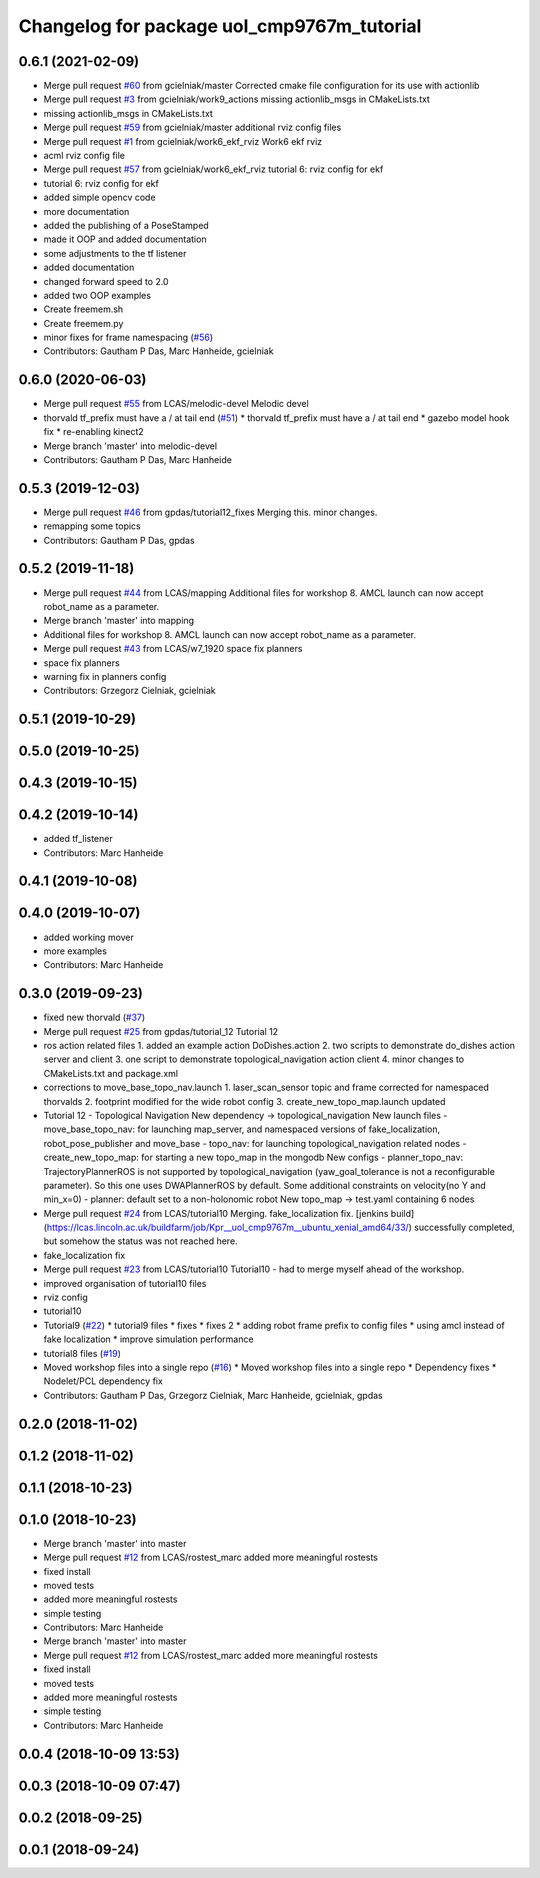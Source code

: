 ^^^^^^^^^^^^^^^^^^^^^^^^^^^^^^^^^^^^^^^^^^^
Changelog for package uol_cmp9767m_tutorial
^^^^^^^^^^^^^^^^^^^^^^^^^^^^^^^^^^^^^^^^^^^

0.6.1 (2021-02-09)
------------------
* Merge pull request `#60 <https://github.com/LCAS/CMP9767M/issues/60>`_ from gcielniak/master
  Corrected cmake file configuration for its use with actionlib
* Merge pull request `#3 <https://github.com/LCAS/CMP9767M/issues/3>`_ from gcielniak/work9_actions
  missing actionlib_msgs in CMakeLists.txt
* missing actionlib_msgs in CMakeLists.txt
* Merge pull request `#59 <https://github.com/LCAS/CMP9767M/issues/59>`_ from gcielniak/master
  additional rviz config files
* Merge pull request `#1 <https://github.com/LCAS/CMP9767M/issues/1>`_ from gcielniak/work6_ekf_rviz
  Work6 ekf rviz
* acml rviz config file
* Merge pull request `#57 <https://github.com/LCAS/CMP9767M/issues/57>`_ from gcielniak/work6_ekf_rviz
  tutorial 6: rviz config for ekf
* tutorial 6: rviz config for ekf
* added simple opencv code
* more documentation
* added the publishing of a PoseStamped
* made it OOP and added documentation
* some adjustments to the tf listener
* added documentation
* changed forward speed to 2.0
* added two OOP examples
* Create freemem.sh
* Create freemem.py
* minor fixes for frame namespacing (`#56 <https://github.com/LCAS/CMP9767M/issues/56>`_)
* Contributors: Gautham P Das, Marc Hanheide, gcielniak

0.6.0 (2020-06-03)
------------------
* Merge pull request `#55 <https://github.com/LCAS/CMP9767M/issues/55>`_ from LCAS/melodic-devel
  Melodic devel
* thorvald tf_prefix must have a / at tail end (`#51 <https://github.com/LCAS/CMP9767M/issues/51>`_)
  * thorvald tf_prefix must have a / at tail end
  * gazebo model hook fix
  * re-enabling kinect2
* Merge branch 'master' into melodic-devel
* Contributors: Gautham P Das, Marc Hanheide

0.5.3 (2019-12-03)
------------------
* Merge pull request `#46 <https://github.com/LCAS/CMP9767M/issues/46>`_ from gpdas/tutorial12_fixes
  Merging this. minor changes.
* remapping some topics
* Contributors: Gautham P Das, gpdas

0.5.2 (2019-11-18)
------------------
* Merge pull request `#44 <https://github.com/LCAS/CMP9767M/issues/44>`_ from LCAS/mapping
  Additional files for workshop 8. AMCL launch can now accept robot_name as a parameter.
* Merge branch 'master' into mapping
* Additional files for workshop 8. AMCL launch can now accept robot_name as a parameter.
* Merge pull request `#43 <https://github.com/LCAS/CMP9767M/issues/43>`_ from LCAS/w7_1920
  space fix planners
* space fix planners
* warning fix in planners config
* Contributors: Grzegorz Cielniak, gcielniak

0.5.1 (2019-10-29)
------------------

0.5.0 (2019-10-25)
------------------

0.4.3 (2019-10-15)
------------------

0.4.2 (2019-10-14)
------------------
* added tf_listener
* Contributors: Marc Hanheide

0.4.1 (2019-10-08)
------------------

0.4.0 (2019-10-07)
------------------
* added working mover
* more examples
* Contributors: Marc Hanheide

0.3.0 (2019-09-23)
------------------
* fixed new thorvald (`#37 <https://github.com/LCAS/CMP9767M/issues/37>`_)
* Merge pull request `#25 <https://github.com/LCAS/CMP9767M/issues/25>`_ from gpdas/tutorial_12
  Tutorial 12
* ros action related files
  1. added an example action DoDishes.action
  2. two scripts to demonstrate do_dishes action server and client
  3. one script to demonstrate topological_navigation action client
  4. minor changes to CMakeLists.txt and package.xml
* corrections to move_base_topo_nav.launch
  1. laser_scan_sensor topic and frame corrected for namespaced thorvalds
  2. footprint modified for the wide robot config
  3. create_new_topo_map.launch updated
* Tutorial 12 - Topological Navigation
  New dependency -> topological_navigation
  New launch files
  - move_base_topo_nav: for launching map_server, and namespaced versions of fake_localization, robot_pose_publisher and move_base
  - topo_nav: for launching topological_navigation related nodes
  - create_new_topo_map: for starting a new topo_map in the mongodb
  New configs
  - planner_topo_nav: TrajectoryPlannerROS is not supported by topological_navigation (yaw_goal_tolerance is not a reconfigurable parameter). So this one uses DWAPlannerROS by default. Some additional constraints on velocity(no Y and min_x=0)
  - planner: default set to a non-holonomic robot
  New topo_map -> test.yaml containing 6 nodes
* Merge pull request `#24 <https://github.com/LCAS/CMP9767M/issues/24>`_ from LCAS/tutorial10
  Merging. fake_localization fix. [jenkins build](https://lcas.lincoln.ac.uk/buildfarm/job/Kpr__uol_cmp9767m__ubuntu_xenial_amd64/33/) successfully completed, but somehow the status was not reached here.
* fake_localization fix
* Merge pull request `#23 <https://github.com/LCAS/CMP9767M/issues/23>`_ from LCAS/tutorial10
  Tutorial10 - had to merge myself ahead of the workshop.
* improved organisation of tutorial10 files
* rviz config
* tutorial10
* Tutorial9 (`#22 <https://github.com/LCAS/CMP9767M/issues/22>`_)
  * tutorial9 files
  * fixes
  * fixes 2
  * adding robot frame prefix to config files
  * using amcl instead of fake localization
  * improve simulation performance
* tutorial8 files (`#19 <https://github.com/LCAS/CMP9767M/issues/19>`_)
* Moved workshop files into a single repo (`#16 <https://github.com/LCAS/CMP9767M/issues/16>`_)
  * Moved workshop files into a single repo
  * Dependency fixes
  * Nodelet/PCL dependency fix
* Contributors: Gautham P Das, Grzegorz Cielniak, Marc Hanheide, gcielniak, gpdas

0.2.0 (2018-11-02)
------------------

0.1.2 (2018-11-02)
------------------

0.1.1 (2018-10-23)
------------------

0.1.0 (2018-10-23)
------------------
* Merge branch 'master' into master
* Merge pull request `#12 <https://github.com/LCAS/CMP9767M/issues/12>`_ from LCAS/rostest_marc
  added more meaningful rostests
* fixed install
* moved tests
* added more meaningful rostests
* simple testing
* Contributors: Marc Hanheide

* Merge branch 'master' into master
* Merge pull request `#12 <https://github.com/LCAS/CMP9767M/issues/12>`_ from LCAS/rostest_marc
  added more meaningful rostests
* fixed install
* moved tests
* added more meaningful rostests
* simple testing
* Contributors: Marc Hanheide

0.0.4 (2018-10-09 13:53)
------------------------

0.0.3 (2018-10-09 07:47)
------------------------

0.0.2 (2018-09-25)
------------------

0.0.1 (2018-09-24)
------------------

